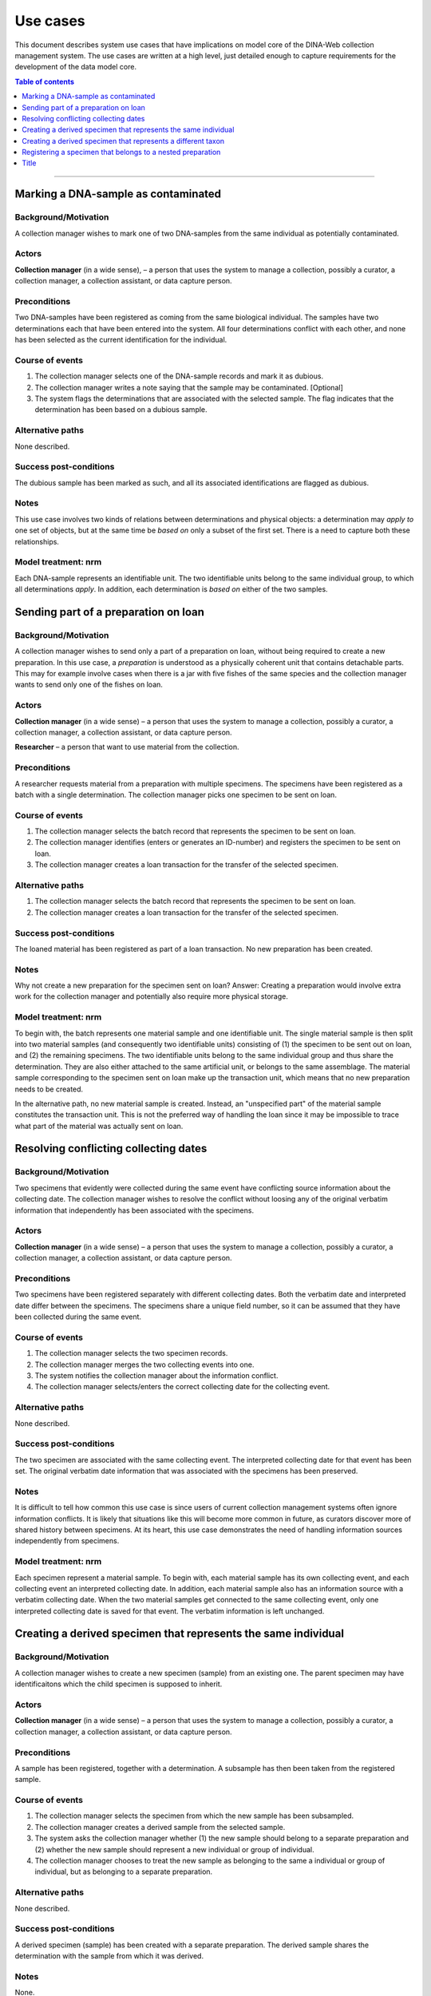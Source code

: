 Use cases
=========

This document describes system use cases that have implications on model core
of the DINA-Web collection management system. The use cases are written at a
high level, just detailed enough to capture requirements for the development of
the data model core.


.. contents:: Table of contents
   :depth: 1
   :backlinks: none
   :local:

-------------------


Marking a DNA-sample as contaminated
------------------------------------

Background/Motivation
~~~~~~~~~~~~~~~~~~~~~

A collection manager wishes to mark one of two DNA-samples from the same
individual as potentially contaminated.

Actors
~~~~~~

**Collection manager** (in a wide sense), – a person that uses the system to
manage a collection, possibly a curator, a collection manager, a collection
assistant, or data capture person.


Preconditions
~~~~~~~~~~~~~

Two DNA-samples have been registered as coming from the same biological
individual. The samples have two determinations each that have been entered
into the system. All four determinations conflict with each other, and none has
been selected as the current identification for the individual.


Course of events
~~~~~~~~~~~~~~~~

#. The collection manager selects one of the DNA-sample records and mark it as
   dubious.
#. The collection manager writes a note saying that the sample may be 
   contaminated. [Optional]
#. The system flags the determinations that are associated with the selected
   sample. The flag indicates that the determination has been based on a
   dubious sample.


Alternative paths
~~~~~~~~~~~~~~~~~

None described.


Success post-conditions
~~~~~~~~~~~~~~~~~~~~~~~

The dubious sample has been marked as such, and all its associated
identifications are flagged as dubious.


Notes
~~~~~

This use case involves two kinds of relations between determinations and
physical objects: a determination may *apply to* one set of objects, but at the
same time be *based on* only a subset of the first set. There is a need to
capture both these relationships.


Model treatment: nrm
~~~~~~~~~~~~~~~~~~~~

Each DNA-sample represents an identifiable unit. The two identifiable units
belong to the same individual group, to which all determinations *apply*.
In addition, each determination is *based on* either of the two samples.


Sending part of a preparation on loan
-------------------------------------

Background/Motivation
~~~~~~~~~~~~~~~~~~~~~

A collection manager wishes to send only a part of a preparation on loan,
without being required to create a new preparation. In this use case, a
*preparation* is understood as a physically coherent unit that contains 
detachable parts. This may for example involve cases when there is a jar with 
five fishes of the same species and the collection manager wants to send only 
one of the fishes on loan.

Actors
~~~~~~

**Collection manager** (in a wide sense) – a person that uses the system to
manage a collection, possibly a curator, a collection manager, a collection
assistant, or data capture person.

**Researcher** – a person that want to use material from the collection.


Preconditions
~~~~~~~~~~~~~

A researcher requests material from a preparation with multiple specimens.
The specimens have been registered as a batch with a single determination. The
collection manager picks one specimen to be sent on loan.


Course of events
~~~~~~~~~~~~~~~~

#. The collection manager selects the batch record that represents the
   specimen to be sent on loan.
#. The collection manager identifies (enters or generates an ID-number) and
   registers the specimen to be sent on loan.
#. The collection manager creates a loan transaction for the transfer of the
   selected specimen.


Alternative paths
~~~~~~~~~~~~~~~~~

#. The collection manager selects the batch record that represents the
   specimen to be sent on loan.
#. The collection manager creates a loan transaction for the transfer of the
   selected specimen.


Success post-conditions
~~~~~~~~~~~~~~~~~~~~~~~

The loaned material has been registered as part of a loan transaction. No new
preparation has been created.


Notes
~~~~~

Why not create a new preparation for the specimen sent on loan? Answer:
Creating a preparation would involve extra work for the collection manager and
potentially also require more physical storage.


Model treatment: nrm
~~~~~~~~~~~~~~~~~~~~

To begin with, the batch represents one material sample and one identifiable 
unit. The single material sample is then split into two material samples (and 
consequently two identifiable units) consisting of (1) the specimen to be sent 
out on loan, and (2) the remaining specimens. The two identifiable units belong 
to the same individual group and thus share the determination. They are also 
either attached to the same artificial unit, or belongs to the same assemblage.
The material sample corresponding to the specimen sent on loan make up the 
transaction unit, which means that no new preparation needs to be created.

In the alternative path, no new material sample is created. Instead, an
"unspecified part" of the material sample constitutes the transaction unit.
This is not the preferred way of handling the loan since it may be impossible
to trace what part of the material was actually sent on loan.


Resolving conflicting collecting dates
--------------------------------------

Background/Motivation
~~~~~~~~~~~~~~~~~~~~~

Two specimens that evidently were collected during the same event have
conflicting source information about the collecting date. The collection
manager wishes to resolve the conflict without loosing any of the original
verbatim information that independently has been associated with the specimens.


Actors
~~~~~~

**Collection manager** (in a wide sense) – a person that uses the system to
manage a collection, possibly a curator, a collection manager, a collection
assistant, or data capture person.

Preconditions
~~~~~~~~~~~~~

Two specimens have been registered separately with different collecting dates.
Both the verbatim date and interpreted date differ between the specimens. The
specimens share a unique field number, so it can be assumed that they have been
collected during the same event.


Course of events
~~~~~~~~~~~~~~~~

#. The collection manager selects the two specimen records.

#. The collection manager merges the two collecting events into one.

#. The system notifies the collection manager about the information conflict.

#. The collection manager selects/enters the correct collecting date for the
   collecting event.


Alternative paths
~~~~~~~~~~~~~~~~~

None described.


Success post-conditions
~~~~~~~~~~~~~~~~~~~~~~~

The two specimen are associated with the same collecting event. The interpreted
collecting date for that event has been set. The original verbatim date
information that was associated with the specimens has been preserved.


Notes
~~~~~

It is difficult to tell how common this use case is since users of current
collection management systems often ignore information conflicts. It is likely
that situations like this will become more common in future, as curators
discover more of shared history between specimens. At its heart, this use case
demonstrates the need of handling information sources independently from
specimens.


Model treatment: nrm
~~~~~~~~~~~~~~~~~~~~

Each specimen represent a material sample. To begin with, each material sample
has its own collecting event, and each collecting event an interpreted
collecting date. In addition, each material sample also has an information
source with a verbatim collecting date. When the two material samples get
connected to the same collecting event, only one interpreted collecting date 
is saved for that event. The verbatim information is left unchanged.


Creating a derived specimen that represents the same individual
---------------------------------------------------------------

Background/Motivation
~~~~~~~~~~~~~~~~~~~~~

A collection manager wishes to create a new specimen (sample) from an existing
one. The parent specimen may have identificaitons which the child specimen is 
supposed to inherit.


Actors
~~~~~~

**Collection manager** (in a wide sense) – a person that uses the system to
manage a collection, possibly a curator, a collection manager, a collection
assistant, or data capture person.

Preconditions
~~~~~~~~~~~~~

A sample has been registered, together with a determination. A subsample has
then been taken from the registered sample.


Course of events
~~~~~~~~~~~~~~~~

#. The collection manager selects the specimen from which the new sample has 
   been subsampled.

#. The collection manager creates a derived sample from the selected sample.

#. The system asks the collection manager whether (1) the new sample should
   belong to a separate preparation and (2) whether the new sample should
   represent a new individual or group of individual.

#. The collection manager chooses to treat the new sample as belonging to the
   same a individual or group of individual, but as belonging to a separate
   preparation.


Alternative paths
~~~~~~~~~~~~~~~~~

None described.


Success post-conditions
~~~~~~~~~~~~~~~~~~~~~~~

A derived specimen (sample) has been created with a separate preparation. 
The derived sample shares the determination with the sample from which it was derived.


Notes
~~~~~

None.


Model treatment: nrm
~~~~~~~~~~~~~~~~~~~~

Two new identifiable units are created: one representing the child specimen, 
and one representing the remainder of the parent specimen. A new material 
sample is created for the child sample. All three identifiable units (including
the one representing the parent specimen) are connected to the same individual
group, and thus share all determinations.


Creating a derived specimen that represents a different taxon
-------------------------------------------------------------

Background/Motivation
~~~~~~~~~~~~~~~~~~~~~

A collection manager wishes to take a part of a cataloged specimen (parent 
specimen) and create a new specimen (derived specimen) with a separate catalog 
number. Any previous identification or observation associated with the parent 
specimen should be inherited by the derived specimen. From the derived 
specimen, it should also be possible to trace the parent specimen's catalog 
number.


Actors
~~~~~~

**Collection manager** (in a wide sense) – a person that uses the system to
manage a collection, possibly a curator, a collection manager, a collection
assistant, or data capture person.

**Researcher** – a person that want to use material from the collection.


Preconditions
~~~~~~~~~~~~~

A researcher realizes that a cataloged specimen actually represents two 
individuals and identify them as belonging to different taxa. Subsequently,
the collection manager picks one of the individuals and make it a separate 
specimen.


Course of events
~~~~~~~~~~~~~~~~

#. The collection manager selects the record that represents the parent 
   specimen.

#. The collection manager chooses to create a derived record from the 
   selected record.

#. The system asks the user whether the record should represent the same

   - physical unit?
   
   - individual (or group of individuals)?
   
   - catalog number?

#. The collection manager creates a new record that represents a different 
   physical unit, a different individual, and a different catalog number.


Alternative paths
~~~~~~~~~~~~~~~~~

None described.


Success post-conditions
~~~~~~~~~~~~~~~~~~~~~~~

A new record has been created for the new specimen. All previous 
identifications made to the parent speciemen is present in the identification 
history log. The new specimen has been assigned a new catalog number, and it
is clear from which specimen it was derived.


Notes
~~~~~

Splitting specimens into smaller units is common in many collections. Though, 
not all collections care about recording the history of the splitting
events. This use case is very similar to creating


Model treatment: nrm
~~~~~~~~~~~~~~~~~~~~

The parent specimen is originally recorded as one identifiable unit (and 
consequently a single individual group, a single material sample, and a single 
cataloged unit). When a the new specimen has been prepared, two new 
identifiable units are created: one representing the new specimen and one
representing the remainder of the parent specimen. A new individual group, a
new material sample and a new cataloged unit is then also created for the new 
speciemen.


-------------------


Registering a specimen that belongs to a nested preparation
-----------------------------------------------------------

Background/Motivation
~~~~~~~~~~~~~~~~~~~~~

A collection manager wishes to register a specimen that belong to a preparation
that in turn belong to another preparation, for example a moss inside a package
that has been mounted on a herbarium sheet.


Actors
~~~~~~

**Collection manager** (in a wide sense) – a person that uses the system to
manage a collection, possibly a curator, a collection manager, a collection
assistant, or data capture person.


Preconditions
~~~~~~~~~~~~~

An unregistered specimen belongs to a preparation that in turn belongs to
another preparation.


Course of events
~~~~~~~~~~~~~~~~

#. The collection manager opens an empty specimen record.

#. The system adds a default highest level preparation for the specimen.

#. The collection manager identifies (enters or generates an ID-number for) the
   specimen.

#. The collection manager enters relevant information about the specimen and
   the default preparation.

#. The collection manager selects the default preparation and creates a child
   preparation.

#. The collection manager enters information about the child preparation.

#. The collection manager moves the specimen to the new child preparation.

#. The collection manager saves the specimen record.


Alternative paths
~~~~~~~~~~~~~~~~~

None described.


Success post-conditions
~~~~~~~~~~~~~~~~~~~~~~~

A specimen has been registered as belonging to a physical unit that in turn
belongs to another physical unit.


Notes
~~~~~

None.


Model treatment: nrm
~~~~~~~~~~~~~~~~~~~~

One material sample (with one identifiable unit) that belong to a physical unit
that in turn belong to the highest level physical unit.

-------------------



Title
-----
Background/Motivation
~~~~~~~~~~~~~~~~~~~~~
Actors
~~~~~~
Preconditions
~~~~~~~~~~~~~
Course of events
~~~~~~~~~~~~~~~~
Alternative paths
~~~~~~~~~~~~~~~~~
Success post-conditions
~~~~~~~~~~~~~~~~~~~~~~~
Notes
~~~~~
Model treatment: nrm
~~~~~~~~~~~~~~~~~~~~

